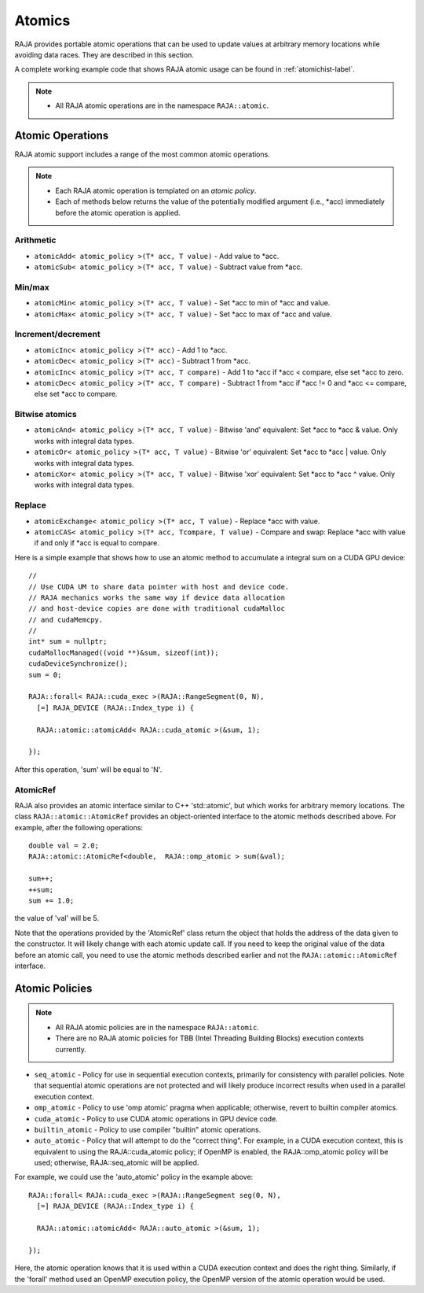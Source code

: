 .. ##
.. ## Copyright (c) 2016-18, Lawrence Livermore National Security, LLC.
.. ##
.. ## Produced at the Lawrence Livermore National Laboratory
.. ##
.. ## LLNL-CODE-689114
.. ##
.. ## All rights reserved.
.. ##
.. ## This file is part of RAJA.
.. ##
.. ## For details about use and distribution, please read RAJA/LICENSE.
.. ##

.. _atomics-label:

========
Atomics
========

RAJA provides portable atomic operations that can be used to update values
at arbitrary memory locations while avoiding data races. They are described
in this section.

A complete working example code that shows RAJA atomic usage can be found in 
:ref:`atomichist-label`.

.. note:: * All RAJA atomic operations are in the namespace ``RAJA::atomic``.

-----------------
Atomic Operations
-----------------

RAJA atomic support includes a range of the most common atomic operations.

.. note:: * Each RAJA atomic operation is templated on an *atomic policy*.
          * Each of methods below returns the value of the potentially modified
            argument (i.e., \*acc) immediately before the atomic operation is 
            applied.

^^^^^^^^^^^
Arithmetic
^^^^^^^^^^^

* ``atomicAdd< atomic_policy >(T* acc, T value)`` - Add value to \*acc.

* ``atomicSub< atomic_policy >(T* acc, T value)`` - Subtract value from \*acc.

^^^^^^^^^^^
Min/max
^^^^^^^^^^^

* ``atomicMin< atomic_policy >(T* acc, T value)`` - Set \*acc to min of \*acc and value.

* ``atomicMax< atomic_policy >(T* acc, T value)`` - Set \*acc to max of \*acc and value.

^^^^^^^^^^^^^^^^^^^^
Increment/decrement
^^^^^^^^^^^^^^^^^^^^

* ``atomicInc< atomic_policy >(T* acc)`` - Add 1 to \*acc.

* ``atomicDec< atomic_policy >(T* acc)`` - Subtract 1 from \*acc.

* ``atomicInc< atomic_policy >(T* acc, T compare)`` - Add 1 to \*acc if \*acc < compare, else set \*acc to zero.

* ``atomicDec< atomic_policy >(T* acc, T compare)`` - Subtract 1 from \*acc if \*acc != 0 and \*acc <= compare, else set \*acc to compare.

^^^^^^^^^^^^^^^^^^^^
Bitwise atomics
^^^^^^^^^^^^^^^^^^^^

* ``atomicAnd< atomic_policy >(T* acc, T value)`` - Bitwise 'and' equivalent: Set \*acc to \*acc & value. Only works with integral data types.

* ``atomicOr< atomic_policy >(T* acc, T value)`` - Bitwise 'or' equivalent: Set \*acc to \*acc | value. Only works with integral data types.

* ``atomicXor< atomic_policy >(T* acc, T value)`` - Bitwise 'xor' equivalent: Set \*acc to \*acc ^ value. Only works with integral data types.

^^^^^^^^^^^^^^^^^^^^
Replace
^^^^^^^^^^^^^^^^^^^^

* ``atomicExchange< atomic_policy >(T* acc, T value)`` - Replace \*acc with value.

* ``atomicCAS< atomic_policy >(T* acc, Tcompare, T value)`` - Compare and swap: Replace \*acc with value if and only if \*acc is equal to compare.

Here is a simple example that shows how to use an atomic method to accumulate
a integral sum on a CUDA GPU device::

  //
  // Use CUDA UM to share data pointer with host and device code.
  // RAJA mechanics works the same way if device data allocation
  // and host-device copies are done with traditional cudaMalloc
  // and cudaMemcpy.
  //
  int* sum = nullptr;
  cudaMallocManaged((void **)&sum, sizeof(int));
  cudaDeviceSynchronize();
  sum = 0;

  RAJA::forall< RAJA::cuda_exec >(RAJA::RangeSegment(0, N), 
    [=] RAJA_DEVICE (RAJA::Index_type i) {

    RAJA::atomic::atomicAdd< RAJA::cuda_atomic >(&sum, 1);

  });

After this operation, 'sum' will be equal to 'N'.

^^^^^^^^^^^^^^^^^^^^
AtomicRef
^^^^^^^^^^^^^^^^^^^^

RAJA also provides an atomic interface similar to C++ 'std::atomic', but which
works for arbitrary memory locations. The class ``RAJA::atomic::AtomicRef`` 
provides an object-oriented interface to the atomic methods described above. 
For example, after the following operations:: 

  double val = 2.0;
  RAJA::atomic::AtomicRef<double,  RAJA::omp_atomic > sum(&val);

  sum++;
  ++sum;
  sum += 1.0; 

the value of 'val' will be 5.

Note that the operations provided by the 'AtomicRef' class return the object
that holds the address of the data given to the constructor. It will likely 
change with each atomic update call. If you need to keep the original value 
of the data before an atomic call, you need to use the atomic methods described 
earlier and not the ``RAJA::atomic::AtomicRef`` interface.

---------------
Atomic Policies
---------------

.. note:: * All RAJA atomic policies are in the namespace ``RAJA::atomic``.
          * There are no RAJA atomic policies for TBB (Intel Threading Building 
            Blocks) execution contexts currently.

* ``seq_atomic``     - Policy for use in sequential execution contexts, primarily for consistency with parallel policies. Note that sequential atomic operations are not protected and will likely produce incorrect results when used in a parallel execution context.

* ``omp_atomic``     - Policy to use 'omp atomic' pragma when applicable; otherwise, revert to builtin compiler atomics.

* ``cuda_atomic``    - Policy to use CUDA atomic operations in GPU device code.

* ``builtin_atomic`` - Policy to use compiler "builtin" atomic operations.

* ``auto_atomic``    - Policy that will attempt to do the "correct thing". For example, in a CUDA execution context, this is equivalent to using the RAJA::cuda_atomic policy; if OpenMP is enabled, the RAJA::omp_atomic policy will be used; otherwise, RAJA::seq_atomic will be applied.

For example, we could use the 'auto_atomic' policy in the example above:: 

  RAJA::forall< RAJA::cuda_exec >(RAJA::RangeSegment seg(0, N), 
    [=] RAJA_DEVICE (RAJA::Index_type i) {

    RAJA::atomic::atomicAdd< RAJA::auto_atomic >(&sum, 1);

  });

Here, the atomic operation knows that it is used within a CUDA execution 
context and does the right thing. Similarly, if the 'forall' method used 
an OpenMP execution policy, the OpenMP version of the atomic operation 
would be used.
